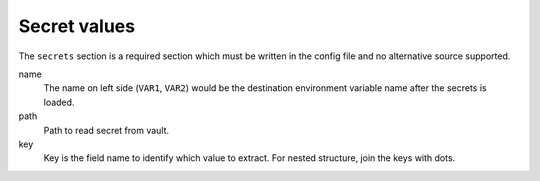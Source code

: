 Secret values
-------------

The ``secrets`` section is a required section which must be written in the config file and no alternative source supported.

.. tabs::

   .. code-tab:: yaml

      secrets:
        VAR1:
         path: kv/default
         key: example.to.value

        VAR2: "kv/default#example.to.value"  # shortcut: path#key

   .. code-tab:: toml

      [secrets]
      VAR1 = {path = "kv/default", key = "example.to.value"}
      VAR2 = "kv/default#example.to.value"  # shortcut: path#key

name
   The name on left side (``VAR1``, ``VAR2``) would be the destination environment variable name after the secrets is loaded.

path
   Path to read secret from vault.

key
   Key is the field name to identify which value to extract. For nested structure, join the keys with dots.
